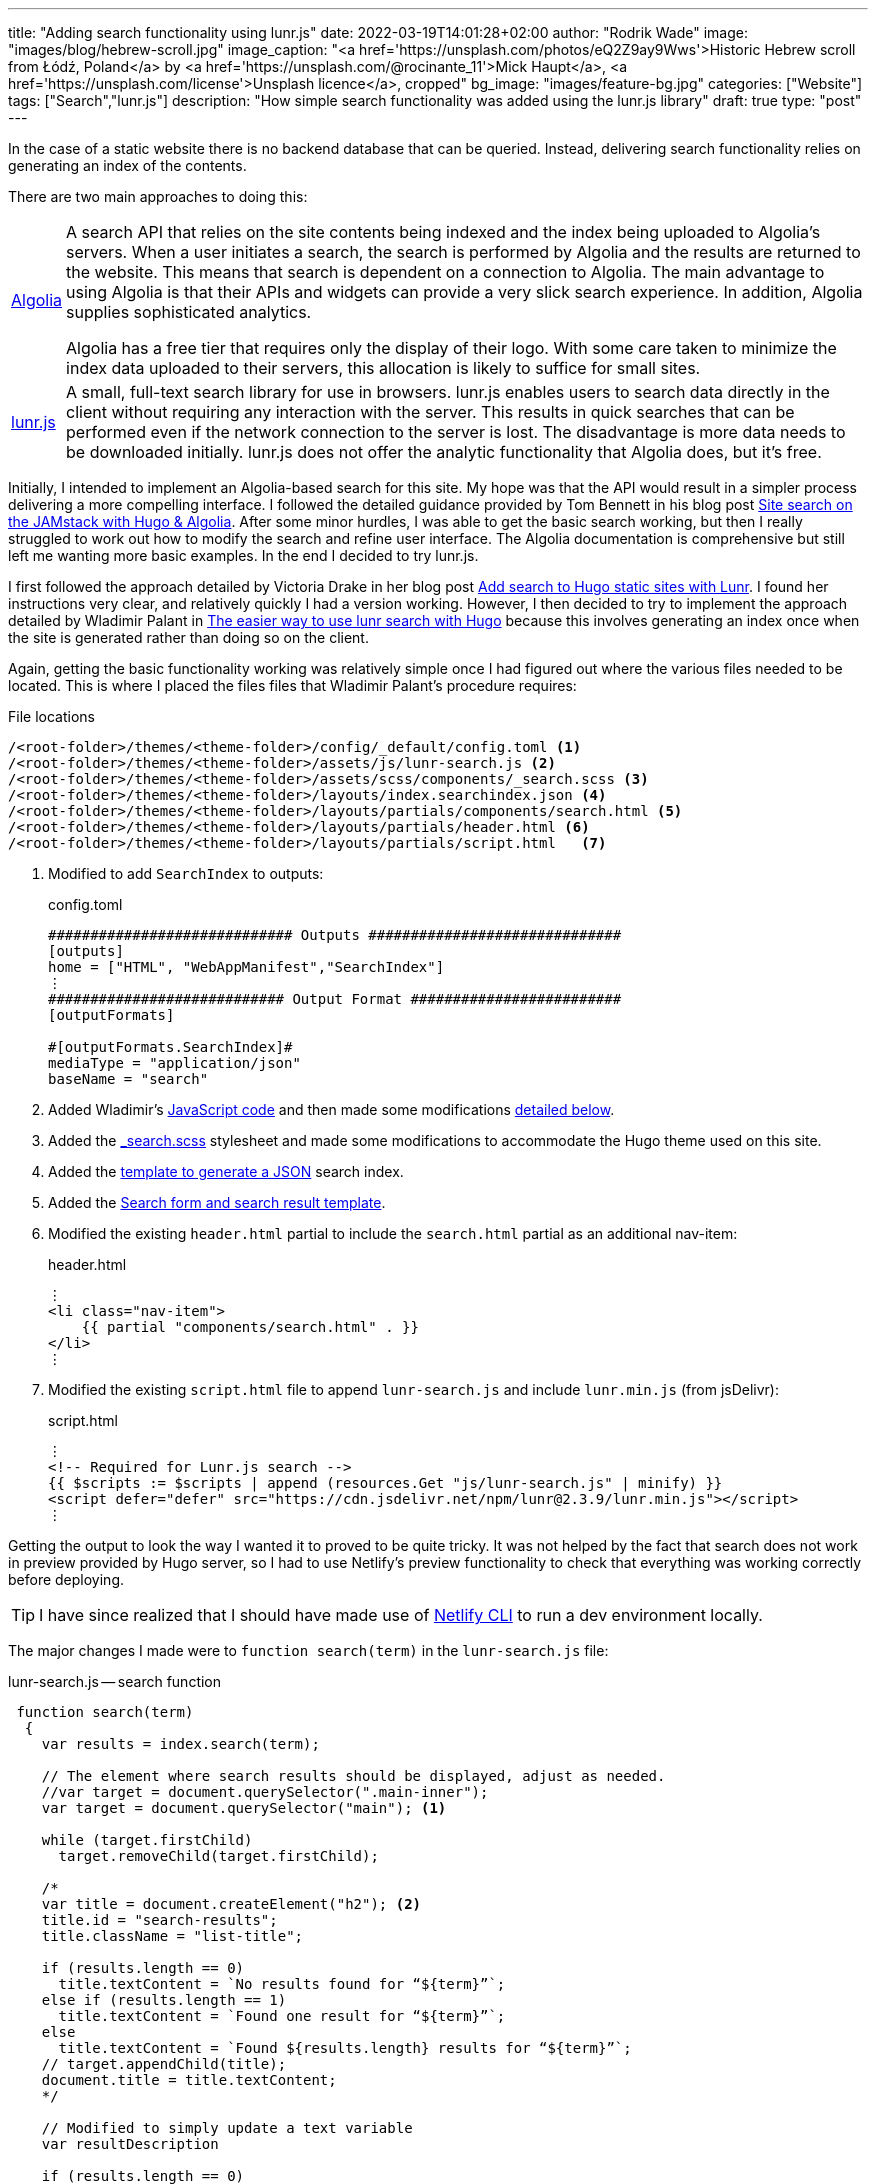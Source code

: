 ---
title: "Adding search functionality using lunr.js"
date: 2022-03-19T14:01:28+02:00
author: "Rodrik Wade"
image: "images/blog/hebrew-scroll.jpg"
image_caption: "<a href='https://unsplash.com/photos/eQ2Z9ay9Wws'>Historic Hebrew scroll from Łódź, Poland</a> by <a href='https://unsplash.com/@rocinante_11'>Mick Haupt</a>, <a href='https://unsplash.com/license'>Unsplash licence</a>, cropped"
bg_image: "images/feature-bg.jpg"
categories: ["Website"]
tags: ["Search","lunr.js"]
description: "How simple search functionality was added using the lunr.js library"
draft: true
type: "post"
---

In the case of a static website there is no backend database that can be queried.
Instead, delivering search functionality relies on generating an index of the contents.

There are two main approaches to doing this:

[horizontal]
https://www.algolia.com/[Algolia]::
A search API that relies on the site contents being indexed and the index being uploaded to Algolia's servers.
When a user initiates a search, the search is performed by Algolia and the results are returned to the website.
This means that search is dependent on a connection to Algolia.
The main advantage to using Algolia is that their APIs and widgets can provide a very slick search experience.
In addition, Algolia supplies sophisticated analytics.
+
Algolia has a free tier that requires only the display of their logo.
With some care taken to minimize the index data uploaded to their servers, this allocation is likely to suffice for small sites.

http://lunarjs.com[lunr.js]::
A small, full-text search library for use in browsers. lunr.js enables users to search data directly in the client without requiring any interaction with the server.
This results in quick searches that can be performed even if the network connection to the server is lost.
The disadvantage is more data needs to be downloaded initially. lunr.js does not offer the analytic functionality that Algolia does, but it's free.

Initially, I intended to implement an Algolia-based search for this site.
My hope was that the API would result in a simpler process delivering a more compelling interface.
I followed the detailed guidance provided by Tom Bennett in his blog post https://www.bennet.org/blog/site-search-jamstack-hugo-algolia/[Site search on the JAMstack with Hugo & Algolia].
After some minor hurdles, I was able to get the basic search working, but then I really struggled to work out how to modify the search and refine user interface.
The Algolia documentation is comprehensive but still left me wanting more basic examples.
In the end I decided to try lunr.js.

I first followed the approach detailed by Victoria Drake in her blog post https://victoria.dev/blog/add-search-to-hugo-static-sites-with-lunr[Add search to Hugo static sites with Lunr].
I found her instructions very clear, and relatively quickly I had a version working.
However, I then decided to try to implement the approach detailed by Wladimir Palant in https://palant.info/2020/06/04/the-easier-way-to-use-lunr-search-with-hugo/[The easier way to use lunr search with Hugo] because this involves generating an index once when the site is generated rather than doing so on the client.

Again, getting the basic functionality working was relatively simple once I had figured out where the various files needed to be located.
This is where I placed the files files that Wladimir Palant's procedure requires:

.File locations
....
/<root-folder>/themes/<theme-folder>/config/_default/config.toml <.>
/<root-folder>/themes/<theme-folder>/assets/js/lunr-search.js <.>
/<root-folder>/themes/<theme-folder>/assets/scss/components/_search.scss <.>
/<root-folder>/themes/<theme-folder>/layouts/index.searchindex.json <.>
/<root-folder>/themes/<theme-folder>/layouts/partials/components/search.html <.>
/<root-folder>/themes/<theme-folder>/layouts/partials/header.html <.>
/<root-folder>/themes/<theme-folder>/layouts/partials/script.html   <.>
....

<.> Modified to add `SearchIndex` to outputs:
+
.config.toml
[source,toml]
----
############################# Outputs ##############################
[outputs]
home = ["HTML", "WebAppManifest","SearchIndex"]
⋮
############################ Output Format #########################
[outputFormats]

#[outputFormats.SearchIndex]#
mediaType = "application/json"
baseName = "search"
----
<.> Added Wladimir's https://palant.info/2020/06/04/the-easier-way-to-use-lunr-search-with-hugo/?hmsr=joyk.com&utm_source=joyk.com&utm_medium=referral#the-javascript-code[JavaScript code] and then made some modifications <<lunr-searchjs-changes,detailed below>>.
<.> Added the https://github.com/reuixiy/hugo-theme-meme/blob/1322fdde91af3a147ce9881892a432ebfaf9b535/assets/scss/components/_search.scss[_search.scss] stylesheet and made some modifications to accommodate the Hugo theme used on this site.
<.> Added the https://palant.info/2020/06/04/the-easier-way-to-use-lunr-search-with-hugo/?hmsr=joyk.com&utm_source=joyk.com&utm_medium=referral#generating-the-search-index[template to generate a JSON] search index.
<.> Added the https://github.com/reuixiy/hugo-theme-meme/blob/1322fdde91af3a147ce9881892a432ebfaf9b535/layouts/partials/components/search.html[Search form and search result template].
<.> Modified the existing `header.html` partial to include the `search.html` partial as an additional nav-item:
+
.header.html
[source,html]
----
⋮
<li class="nav-item">
    {{ partial "components/search.html" . }}
</li>
⋮
----

<.> Modified the existing `script.html` file to append `lunr-search.js` and include `lunr.min.js` (from jsDelivr):
+
.script.html
[source,html]
----
⋮
<!-- Required for Lunr.js search -->
{{ $scripts := $scripts | append (resources.Get "js/lunr-search.js" | minify) }}
<script defer="defer" src="https://cdn.jsdelivr.net/npm/lunr@2.3.9/lunr.min.js"></script>
⋮
----

Getting the output to look the way I wanted it to proved to be quite tricky.
It was not helped by the fact that search does not work in preview provided by Hugo server, so I had to use Netlify's preview functionality to check that everything was working correctly before deploying.

TIP: I have since realized that I should have made use of https://www.netlify.com/products/cli/[Netlify CLI] to run a dev environment locally.

[#lunr-searchjs-changes]
The major changes I made were to `function search(term)` in the `lunr-search.js` file:

.lunr-search.js -- search function
[source,javascript]
----
 function search(term)
  {
    var results = index.search(term);

    // The element where search results should be displayed, adjust as needed.
    //var target = document.querySelector(".main-inner");
    var target = document.querySelector("main"); <.>

    while (target.firstChild)
      target.removeChild(target.firstChild);

    /*
    var title = document.createElement("h2"); <.>
    title.id = "search-results";
    title.className = "list-title";

    if (results.length == 0)
      title.textContent = `No results found for “${term}”`;
    else if (results.length == 1)
      title.textContent = `Found one result for “${term}”`;
    else
      title.textContent = `Found ${results.length} results for “${term}”`;
    // target.appendChild(title);
    document.title = title.textContent;
    */

    // Modified to simply update a text variable
    var resultDescription

    if (results.length == 0)
      resultDescription = `No results found for “${term}”`;
    else if (results.length == 1)
      resultDescription = `Found one result for “${term}”`;
    else
      resultDescription = `Found ${results.length} results for “${term}”`;
    // End modified

    // Added to insert search-result-title template <.>
    var template = document.getElementById("search-result-title");
    var element = template.content.cloneNode(true);
    element.querySelector("#search-result-description").textContent = resultDescription; <.>
    target.appendChild(element);
    // End added

    var template = document.getElementById("search-result");
    for (var result of results)
    {
      var doc = lookup[result.ref];

      // Fill out search result template, adjust as needed.
      var element = template.content.cloneNode(true);
      element.querySelector(".summary-title-link").href = doc.uri;
      element.querySelector(".read-more-link").href = doc.uri;
      element.querySelector(".summary-title-link").textContent = doc.title;
      // element.querySelector(".summary").textContent = truncate(doc.content, 70); <.>
      element.querySelector(".summary").textContent = truncate(doc.content, 35);
      target.appendChild(element);
    }

    // title.scrollIntoView(true);

    searchDone();
  }
----

<.> In the case of the Airspace template, the only container that is common to all pages is `main`.
<.> In Wladimir's original script, an `h2` is added and then variable text is inserted using `.textContent` depending on the number of results.
I wanted to insert the variable text into the standard Airspace title section, so I modified the script to assign the variable text to a new `resultDescription` variable.
<.> This section inserts a new `search-result-title` template that I added to the `search.html` file (see below.)
<.> This line inserts the contents of the `resultDescription` variable into the description line of the regular Airspace title bar:
+
image::../../images/blog/search-result-description.jpg[alt="Search result -description"]
<.> I halved the length of the summaries.

I made the following changes to the `search.html` file:

.search.html
[source,html]
----
<!-- 1. UNCHANGED: Template for search field in the header --> <.>
<form id="search" class="search" role="search">
    <label for="search-input">
        <svg xmlns="http://www.w3.org/2000/svg" viewBox="0 0 512 512" class="icon search-icon"><path d="M505 442.7L405.3 343c-4.5-4.5-10.6-7-17-7H372c27.6-35.3 44-79.7 44-128C416 93.1 322.9 0 208 0S0 93.1 0 208s93.1 208 208 208c48.3 0 92.7-16.4 128-44v16.3c0 6.4 2.5 12.5 7 17l99.7 99.7c9.4 9.4 24.6 9.4 33.9 0l28.3-28.3c9.4-9.4 9.4-24.6.1-34zM208 336c-70.7 0-128-57.2-128-128 0-70.7 57.2-128 128-128 70.7 0 128 57.2 128 128 0 70.7-57.2 128-128 128z"/></svg>
    </label>
    <input type="search" id="search-input" class="search-input">
</form>

<!-- 2. ADDED: Template for the page title. This is virtually the same as the Airspace page-title.html. --> <.>
<template id="search-result-title" hidden>
    <section class="page-title bg-2" style="background-image: url('/images/feature-bg.jpg');">
        <div class="container">
          <div class="row">
            <div class="col-md-12">
              <div class="block">
                <h1>Search Results</h1>
                <p id="search-result-description"></p>
              </div>
            </div>
          </div>
        </div>
      </section>
</template>

<!-- 3. MODIFIED: Template for each search result. Based on this website's blog post style --> <.>
<template id="search-result" hidden>
  <section class="section search-result">
    <div class="container">
      <div class="row">
        <div class="col-md-8 col-md-offset-2">
            <h3 class="post-title search-result"><a class="summary-title-link"></a></h3>
              <div class="post-content">
                <p class="summary"></p>
                <div class="read-more-container">
                    <a href="read-more-link" class="btn btn-main read-more-link">{{ i18n "read_more" }}</a>
                </div>
              </div>
            </div>
          </div>
        </div>
      </div>
    </div>
  </section>
</template>
----

<.> The input form is unchanged from https://palant.info/2020/06/04/the-easier-way-to-use-lunr-search-with-hugo/?hmsr=joyk.com&utm_source=joyk.com&utm_medium=referral#adding-the-necessary-elements[Wladimir Palant's original].
<.> I added this template to insert the standard title bar (identical to what appears at the top of this blog post).
<.> I modified this template to add divs to ensure that results are laid out correctly using the Bootstrap framework employed by the Airspace theme.

The result is relatively simple search functionality.
It doesn't provide any fancy features such as context highlighting but it's quick and quite effective.
Perhaps at a later date I'll revisit search and investigate whether Algolia is a better option.
